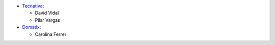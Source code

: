 * `Tecnativa <https://www.tecnativa.com>`_:

  * David Vidal
  * Pilar Vargas

* `Domatix <https://www.domatix.com>`_:

  * Carolina Ferrer
